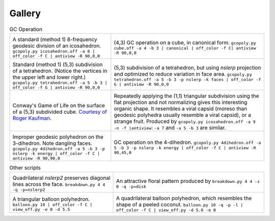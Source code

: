 Gallery
=======

.. list-table:: GC Operation

   * - .. image:: geodesic_8.png

       A standard (method 1) 8-frequency geodesic division of an icosahedron.
       ``gcopoly.py icosahedron.off -a 8 | off_color -f C | antiview -R 90,0,0``
     - .. image:: cube_4_3.png

       (4,3) GC operation on a cube, in canonical form. ``gcopoly.py cube.off
       -a 4 -b 3 | canonical | off_color -f C| antiview -R 90,0,0``
   * - .. image:: tet_5_3.png

       Standard (method 1) (5,3) subdivision of a tetrahedron. (Notice the
       vertices in the upper left and lower right.) ``gcopoly.py
       tetrahedron.off -a 5 -b 3 | off_color -f G | antiview -R 90,0,0``
     - .. image:: tet_5_3_opt.png

       (5,3) subdivision of a tetrahedron, but using `nslerp` projection and
       optimized to reduce variation in face area. ``gcopoly.py tetrahedron.off
       -a 5 -b 3 -p nslerp -k faces | off_color -f G | antiview -R 90,0,0``
   * - .. image:: cellular.gif

       Conway's Game of Life on the surface of a (5,3) subdivided cube.
       `Courtesy of Roger Kaufman
       <https://groups.google.com/d/msg/antiprism/hyKdjk-iwOI/tqi-Q1svAQAJ>`_.
     - .. image:: virus_1.png

       Repeatedly applying the (1,1) triangular subdivision using the flat
       projection and not normalizing gives this interesting organic shape.
       It resembles a viral capsid (moreso than geodesic polyhedra usually
       resemble a viral capsid), or a strange fruit. Produced by
       ``gcopoly.py icosahedron.off -a 9 -n -f |antiview``: ``-a 7`` and
       ``-a 5 -b 3`` are similar.
   * - .. image:: 3di.png

       Improper geodesic polyhedron on the 3-dihedron. Note dangling faces.
       ``gcopoly.py 4dihedron.off -a 5 -b 3 -p nslerp -k energy |
       off_color -f C | antiview -R 90,90,0``
     - .. image:: 4di.png

       GC operation on the 4-dihedron.
       ``gcopoly.py 4dihedron.off -a 5 -b 3 -p nslerp -k energy |
       off_color -f C | antiview -R 90,45,0``

.. list-table:: Other scripts

   * - .. image:: breakdown_4_4_nslerp2.png

       Quadrilateral `nslerp2` preserves diagonal lines across the
       face. ``breakdown.py 4 4 -q -p=nslerp2``
     - .. image:: breakdown_4_4_disk.png

       An attractive floral pattern produced by
       ``breakdown.py 4 4 -z 0 -q -p=disk``
   * - .. image:: balloon_10.svg

       A triangular balloon polyhedron. ``balloon.py 10 | off_color -f C |
       view_off.py -e 0 -d 5.5``
     - .. image:: balloon_10_qpl.svg

       A quadrilateral balloon polyhedron, which resembles the shape of a
       peeled coconut. ``balloon.py 10 -q -p -l | off_color -f C |
       view_off.py -d 5.6 -e 0``

